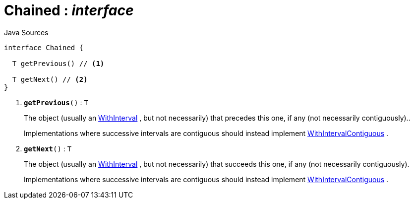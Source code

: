 = Chained : _interface_
:Notice: Licensed to the Apache Software Foundation (ASF) under one or more contributor license agreements. See the NOTICE file distributed with this work for additional information regarding copyright ownership. The ASF licenses this file to you under the Apache License, Version 2.0 (the "License"); you may not use this file except in compliance with the License. You may obtain a copy of the License at. http://www.apache.org/licenses/LICENSE-2.0 . Unless required by applicable law or agreed to in writing, software distributed under the License is distributed on an "AS IS" BASIS, WITHOUT WARRANTIES OR  CONDITIONS OF ANY KIND, either express or implied. See the License for the specific language governing permissions and limitations under the License.

.Java Sources
[source,java]
----
interface Chained {

  T getPrevious() // <.>

  T getNext() // <.>
}
----

<.> `[teal]#*getPrevious*#()` : `T`
+
--
The object (usually an xref:system:generated:index/subdomains/base/applib/with/WithInterval.adoc[WithInterval] , but not necessarily) that precedes this one, if any (not necessarily contiguously)..

Implementations where successive intervals are contiguous should instead implement xref:system:generated:index/subdomains/base/applib/with/WithIntervalContiguous.adoc[WithIntervalContiguous] .
--
<.> `[teal]#*getNext*#()` : `T`
+
--
The object (usually an xref:system:generated:index/subdomains/base/applib/with/WithInterval.adoc[WithInterval] , but not necessarily) that succeeds this one, if any (not necessarily contiguously).

Implementations where successive intervals are contiguous should instead implement xref:system:generated:index/subdomains/base/applib/with/WithIntervalContiguous.adoc[WithIntervalContiguous] .
--

